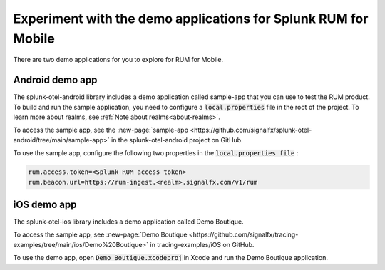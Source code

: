 .. _rum-sample-app:

*******************************************************************************
Experiment with the demo applications for Splunk RUM for Mobile 
*******************************************************************************

There are two demo applications for you to explore for RUM for Mobile.  


Android demo app 
===================

The splunk-otel-android library includes a demo application called sample-app that you can use to test the RUM product. To build and run the sample application, you need to configure a :code:`local.properties` file in the root of the project. To learn more about realms, see :ref:`Note about realms<about-realms>`.

To access the sample app, see the :new-page:`sample-app <https://github.com/signalfx/splunk-otel-android/tree/main/sample-app>` in the splunk-otel-android project on GitHub.  

To use the sample app, configure the following two properties in the :code:`local.properties file` :

.. code-block:: 

    rum.access.token=<Splunk RUM access token>
    rum.beacon.url=https://rum-ingest.<realm>.signalfx.com/v1/rum

iOS demo app 
===================

The splunk-otel-ios library includes a demo application called Demo Boutique. 

To access the sample app,  see :new-page:`Demo Boutique <https://github.com/signalfx/tracing-examples/tree/main/ios/Demo%20Boutique>` in tracing-examples/iOS on GitHub. 

To use the demo app, open :code:`Demo Boutique.xcodeproj` in Xcode and run the Demo Boutique application.

